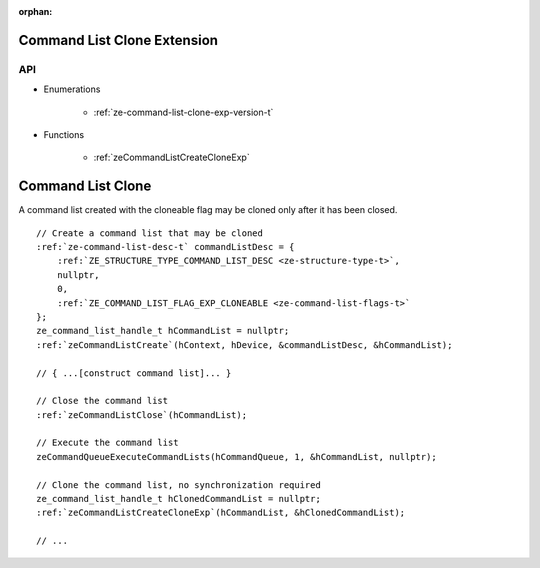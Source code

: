 
:orphan:

.. _ZE_experimental_command_list_clone:

==============================
 Command List Clone Extension
==============================

API
----

* Enumerations

    * :ref:`ze-command-list-clone-exp-version-t`

* Functions

    * :ref:`zeCommandListCreateCloneExp`


====================
 Command List Clone
====================

A command list created with the cloneable flag may be cloned only after it has been closed.

.. parsed-literal::

    // Create a command list that may be cloned
    :ref:`ze-command-list-desc-t` commandListDesc = {
        :ref:`ZE_STRUCTURE_TYPE_COMMAND_LIST_DESC <ze-structure-type-t>`\,
        nullptr,
        0,
        :ref:`ZE_COMMAND_LIST_FLAG_EXP_CLONEABLE <ze-command-list-flags-t>`
    };
    ze_command_list_handle_t hCommandList = nullptr;
    :ref:`zeCommandListCreate`\(hContext, hDevice, &commandListDesc, &hCommandList);

    // { ...[construct command list]... }

    // Close the command list
    :ref:`zeCommandListClose`\(hCommandList);

    // Execute the command list
    zeCommandQueueExecuteCommandLists(hCommandQueue, 1, &hCommandList, nullptr);

    // Clone the command list, no synchronization required
    ze_command_list_handle_t hClonedCommandList = nullptr;
    :ref:`zeCommandListCreateCloneExp`\(hCommandList, &hClonedCommandList);

    // ...

